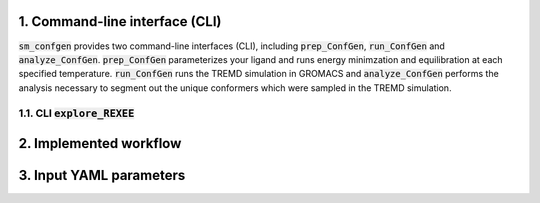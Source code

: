.. _doc_cli:

1. Command-line interface (CLI)
===============================
:code:`sm_confgen` provides two command-line interfaces (CLI), including :code:`prep_ConfGen`, :code:`run_ConfGen` and :code:`analyze_ConfGen`.
:code:`prep_ConfGen` parameterizes your ligand and runs energy minimzation and equilibration at each specified temperature. :code:`run_ConfGen` 
runs the TREMD simulation in GROMACS and :code:`analyze_ConfGen` performs the analysis necessary to segment out the unique conformers which were 
sampled in the TREMD simulation.

.. _doc_explore_REXEE:

1.1. CLI :code:`explore_REXEE`
------------------------------

.. _doc_implemted_workflow:
2. Implemented workflow
=======================

.. _doc_input_yaml_parameters:
3. Input YAML parameters
========================